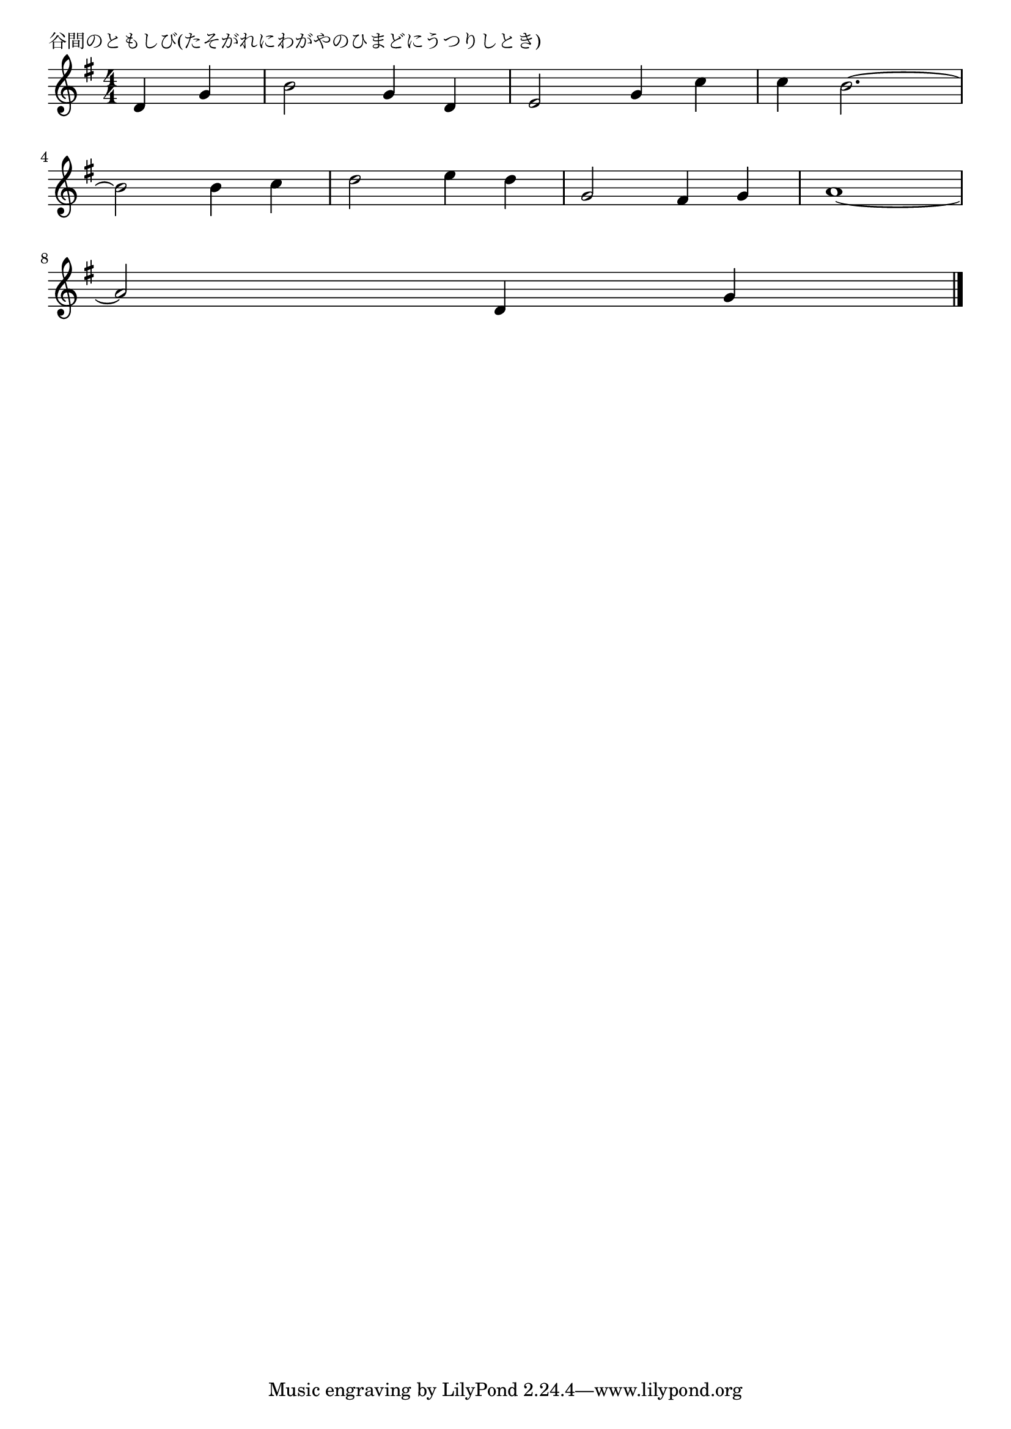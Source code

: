\version "2.18.2"

% 谷間のともしび(たそがれにわがやのひまどにうつりしとき)

\header {
piece = "谷間のともしび(たそがれにわがやのひまどにうつりしとき)"
}

melody =
\relative c' {
\key g \major
\time 4/4
\set Score.tempoHideNote = ##t
\tempo 4=120
\numericTimeSignature
\partial 2
%
d4 g |
b2 g4 d |
e2 g4 c |
c b2.~ |
\break
b2 b4 c | % 4
d2 e4 d |
g,2 fis4 g |
a1~ |
\break
a2 d,4 g | % 8






\bar "|."
}
\score {
<<
\chords {
\set noChordSymbol = ""
\set chordChanges=##t
%%

}
\new Staff {\melody}
>>
\layout {
line-width = #190
indent = 0\mm
}
\midi {}
}